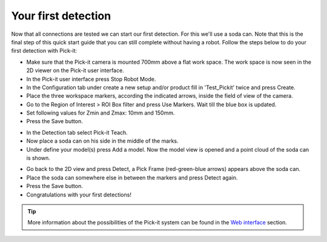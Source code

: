Your first detection
====================

Now that all connections are tested we can start our first detection.
For this we'll use a soda can. Note that this is the final step of this
quick start guide that you can still complete without having a robot.
Follow the steps below to do your first detection with Pick-it:

-  Make sure that the Pick-it camera is mounted 700mm above a flat work
   space. The work space is now seen in the 2D viewer on the Pick-it
   user interface.
-  In the Pick-it user interface press Stop Robot Mode.
-  In the Configuration tab under create a new setup and/or product fill
   in 'Test\_Pickit' twice and press Create.
-  Place the three workspace markers, according the indicated arrows,
   inside the field of view of the camera.
-  Go to the Region of Interest > ROI Box filter and press Use Markers.
   Wait till the blue box is updated. 
-  Set following values for Zmin and Zmax: 10mm and 150mm.
-  Press the Save button.

|image0|

-  In the Detection tab select Pick-it Teach. 
-  Now place a soda can on his side in the middle of the marks.
-  Under define your model(s) press Add a model. Now the model view is
   opened and a point cloud of the soda can is shown.

|image1|

-  Go back to the 2D view and press Detect, a Pick Frame (red-green-blue
   arrows) appears above the soda can.
-  Place the soda can somewhere else in between the markers and press
   Detect again.
-  Press the Save button.
-  Congratulations with your first detections!

|image2|

.. tip:: More information about the possibilities of the Pick-it system can be
   found in the \ `Web
   interface <https://support.pickit3d.com/article/154-web-interface-an-extensive-overview>`__
   section.

.. |image0| image:: https://s3.amazonaws.com/helpscout.net/docs/assets/583bf3f79033600698173725/images/5b4cac402c7d3a03f89c9c55/file-8Tp0RC4fu0.png
.. |image1| image:: https://s3.amazonaws.com/helpscout.net/docs/assets/583bf3f79033600698173725/images/5b4cad902c7d3a03f89c9c64/file-y2BUtRcZO3.png
.. |image2| image:: https://s3.amazonaws.com/helpscout.net/docs/assets/583bf3f79033600698173725/images/5b4cae3f2c7d3a03f89c9c6a/file-UH6pvOihaT.png

